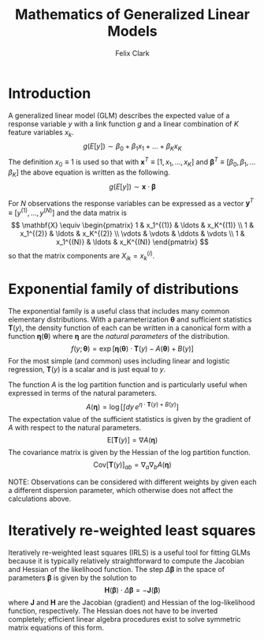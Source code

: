 #+TITLE: Mathematics of Generalized Linear Models
#+AUTHOR: Felix Clark
#+LATEX_HEADER: \usepackage{bm}

* Introduction

A generalized linear model (GLM) describes the expected value of a response
variable $y$ with a link function $g$ and a linear combination of $K$ feature
variables $x_k$.
\[ g(E[y]) \sim \beta_0 + \beta_1 x_1 + \ldots + \beta_K x_K \]
The definition $x_0 \equiv 1$ is used so that with $\mathbf{x}^T \equiv [1, x_1,
\ldots, x_K]$ and $\boldsymbol{\beta}^T \equiv [\beta_0, \beta_1, \ldots
\beta_K]$ the above equation is written as the following.
\[ g(E[y]) \sim \mathbf{x} \cdot \boldsymbol{\beta}\]

For $N$ observations the response variables can be expressed as a vector
$\mathbf{y}^T \equiv [y^{(1)}, \ldots, y^{(N)}]$ and the data matrix is
\[ \mathbf{X} \equiv \begin{pmatrix}
1 & x_1^{(1)} & \ldots & x_K^{(1)} \\
1 & x_1^{(2)} & \ldots & x_K^{(2)} \\
\vdots & \vdots & \ddots & \vdots \\
1 & x_1^{(N)} & \ldots & x_K^{(N)}
\end{pmatrix}
\]
so that the matrix components are $X_{ik} = x_{k}^{(i)}$.

* Exponential family of distributions

The exponential family is a useful class that includes many common elementary
distributions. With a parameterization $\boldsymbol{\theta}$ and sufficient
statistics $\mathbf{T}(y)$, the density function of each can be written in a
canonical form with a function $\boldsymbol{\eta}(\boldsymbol{\theta})$ where
$\boldsymbol{\eta}$ are the \emph{natural parameters} of the distribution.
\[ f(y; \boldsymbol{\theta}) = \exp\left[ \boldsymbol{\eta}(\mathbf{\theta})
\cdot \mathbf{T}(y) - A(\boldsymbol{\theta}) + B(y) \right] \]
For the most simple (and common) uses including linear and logistic regression,
$\mathbf{T}(y)$ is a scalar and is just equal to $y$.

The function $A$ is the log partition function and is particularly useful when
expressed in terms of the natural parameters.
\[ A(\boldsymbol{\eta}) = \log \left[ \int dy \, e^{\eta \cdot \mathbf{T}(y) + B(y)} \right] \]
The expectation value of the sufficient statistics is given by the gradient of
$A$ with respect to the natural parameters.
\[ \textrm{E}[\mathbf{T}(y)] = \nabla A(\boldsymbol{\eta}) \]
The covariance matrix is given by the Hessian of the log partition function.
\[ \textrm{Cov}[\mathbf{T}(y)]_{ab} = \nabla_{a} \nabla_{b} A(\boldsymbol{\eta}) \]

NOTE: Observations can be considered with different weights by given each a
different dispersion parameter, which otherwise does not affect the calculations above.

* Iteratively re-weighted least squares

Iteratively re-weighted least squares (IRLS) is a useful tool for fitting GLMs
because it is typically relatively straightforward to compute the Jacobian and
Hessian of the likelihood function. The step $\Delta \boldsymbol{\beta}$ in the
space of parameters $\boldsymbol{\beta}$ is given by the solution to
\[ \mathbf{H}(\boldsymbol{\beta}) \cdot \Delta\boldsymbol{\beta} = - \mathbf{J}(\boldsymbol{\beta}) \]
where $\mathbf{J}$ and $\mathbf{H}$ are the Jacobian (gradient) and Hessian of
the log-likelihood function, respectively. The Hessian does not have to be
inverted completely; efficient linear algebra procedures exist to solve
symmetric matrix equations of this form.
